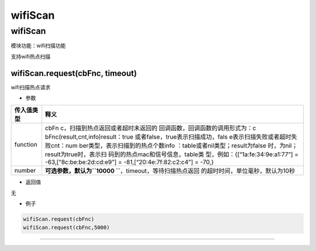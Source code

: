 wifiScan
========

.. _wifiscan-1:

wifiScan
--------

模块功能：wifi扫描功能

支持wifi热点扫描

wifiScan.request(cbFnc, timeout)
~~~~~~~~~~~~~~~~~~~~~~~~~~~~~~~~

wifi扫描热点请求

-  参数

+-----------------------------------+-----------------------------------+
| 传入值类型                        | 释义                              |
+===================================+===================================+
| function                          | cbFn                              |
|                                   | c，扫描到热点返回或者超时未返回的 |
|                                   | 回调函数，回调函数的调用形式为：c |
|                                   | bFnc(result,cnt,info)result：true |
|                                   | 或者false，true表示扫描成功，fals |
|                                   | e表示扫描失败或者超时失败cnt：num |
|                                   | ber类型，表示扫描到的热点个数info |
|                                   | ：table或者nil类型；result为false |
|                                   | 时，为nil；result为true时，表示扫 |
|                                   | 码到的热点mac和信号信息，table类  |
|                                   | 型，例如：{[“1a:fe:34:9e:a1:77”]  |
|                                   | = -63,[“8c:be:be:2d:cd:e9”] =     |
|                                   | -81,[“20:4e:7f:82:c2:c4”] = -70,} |
+-----------------------------------+-----------------------------------+
| number                            | **可选参数，默认为\ ``10000       |
|                                   | ``**\ ，timeout，等待扫描热点返回 |
|                                   | 的超时时间，单位毫秒，默认为10秒  |
+-----------------------------------+-----------------------------------+

-  返回值

无

-  例子

.. code:: lua

   wifiScan.request(cbFnc)
   wifiScan.request(cbFnc,5000)

--------------
